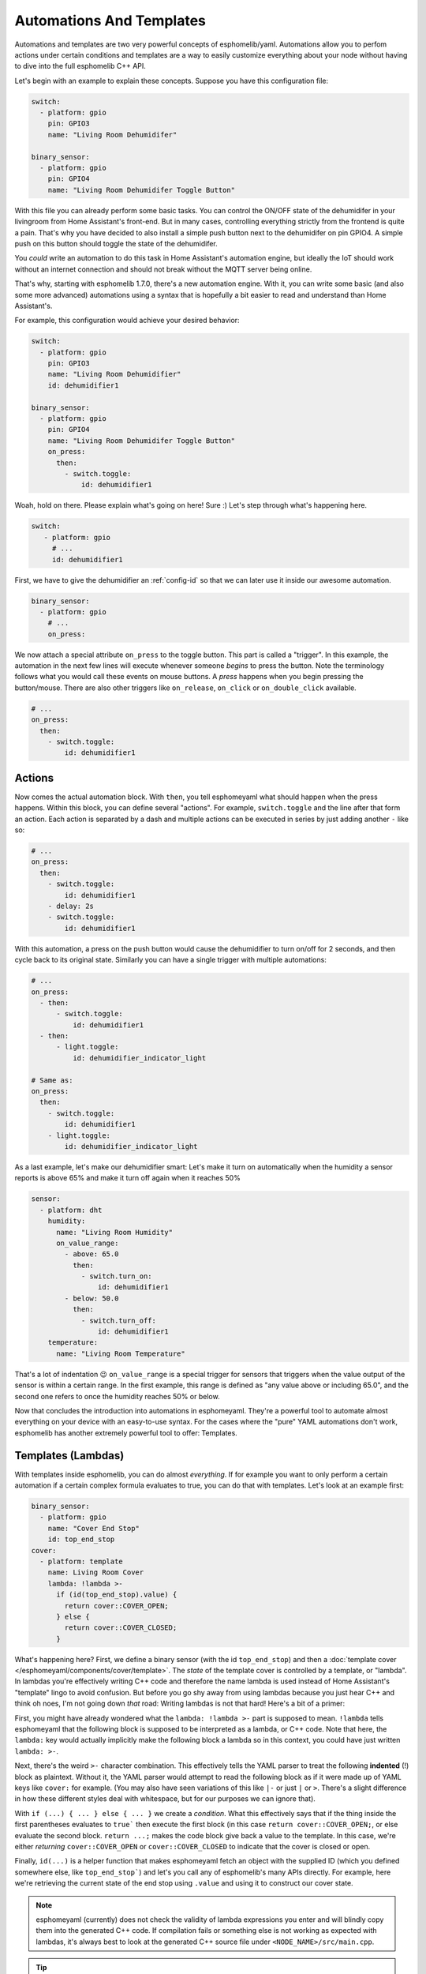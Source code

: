 .. _automation:

Automations And Templates
=========================

Automations and templates are two very powerful concepts of esphomelib/yaml. Automations
allow you to perfom actions under certain conditions and templates are a way to easily
customize everything about your node without having to dive into the full esphomelib C++
API.

Let's begin with an example to explain these concepts. Suppose you have this configuration file:

.. code:: yaml

    switch:
      - platform: gpio
        pin: GPIO3
        name: "Living Room Dehumidifer"

    binary_sensor:
      - platform: gpio
        pin: GPIO4
        name: "Living Room Dehumidifer Toggle Button"

With this file you can already perform some basic tasks. You can control the ON/OFF state
of the dehumidifer in your livingroom from Home Assistant's front-end. But in many cases,
controlling everything strictly from the frontend is quite a pain. That's why you have
decided to also install a simple push button next to the dehumidifer on pin GPIO4.
A simple push on this button should toggle the state of the dehumidifer.

You *could* write an automation to do this task in Home Assistant's automation engine, but
ideally the IoT should work without an internet connection and should not break without
the MQTT server being online.

That's why, starting with esphomelib 1.7.0, there's a new automation engine. With it, you
can write some basic (and also some more advanced) automations using a syntax that is
hopefully a bit easier to read and understand than Home Assistant's.

For example, this configuration would achieve your desired behavior:

.. code:: yaml

    switch:
      - platform: gpio
        pin: GPIO3
        name: "Living Room Dehumidifier"
        id: dehumidifier1

    binary_sensor:
      - platform: gpio
        pin: GPIO4
        name: "Living Room Dehumidifer Toggle Button"
        on_press:
          then:
            - switch.toggle:
                id: dehumidifier1



Woah, hold on there. Please explain what's going on here! Sure :) Let's step through what's happening here.

.. code:: yaml

    switch:
       - platform: gpio
         # ...
         id: dehumidifier1

First, we have to give the dehumidifier an :ref:`config-id` so that we can
later use it inside our awesome automation.

.. code:: yaml

    binary_sensor:
      - platform: gpio
        # ...
        on_press:

We now attach a special attribute ``on_press`` to the toggle button. This part is called a "trigger". In this example,
the automation in the next few lines will execute whenever someone *begins* to press the button. Note the terminology
follows what you would call these events on mouse buttons. A *press* happens when you begin pressing the button/mouse.
There are also other triggers like ``on_release``, ``on_click`` or ``on_double_click`` available.


.. code:: yaml

    # ...
    on_press:
      then:
        - switch.toggle:
            id: dehumidifier1

.. _config-action:

Actions
-------

Now comes the actual automation block. With ``then``, you tell esphomeyaml what should happen when the press happens.
Within this block, you can define several "actions". For example, ``switch.toggle`` and the line after that form an
action. Each action is separated by a dash and multiple actions can be executed in series by just adding another ``-``
like so:

.. code:: yaml

    # ...
    on_press:
      then:
        - switch.toggle:
            id: dehumidifier1
        - delay: 2s
        - switch.toggle:
            id: dehumidifier1

With this automation, a press on the push button would cause the dehumidifier to turn on/off for 2 seconds, and then
cycle back to its original state. Similarly you can have a single trigger with multiple automations:

.. code:: yaml

    # ...
    on_press:
      - then:
          - switch.toggle:
              id: dehumidifier1
      - then:
          - light.toggle:
              id: dehumidifier_indicator_light

    # Same as:
    on_press:
      then:
        - switch.toggle:
            id: dehumidifier1
        - light.toggle:
            id: dehumidifier_indicator_light


As a last example, let's make our dehumidifier smart: Let's make it turn on automatically when the humidity a sensor
reports is above 65% and make it turn off again when it reaches 50%

.. code:: yaml

    sensor:
      - platform: dht
        humidity:
          name: "Living Room Humidity"
          on_value_range:
            - above: 65.0
              then:
                - switch.turn_on:
                    id: dehumidifier1
            - below: 50.0
              then:
                - switch.turn_off:
                    id: dehumidifier1
        temperature:
          name: "Living Room Temperature"

That's a lot of indentation 😉 ``on_value_range`` is a special trigger for sensors that triggers when the value output
of the sensor is within a certain range. In the first example, this range is defined as "any value above or including
65.0", and the second one refers to once the humidity reaches 50% or below.

Now that concludes the introduction into automations in esphomeyaml. They're a powerful tool to automate almost
everything on your device with an easy-to-use syntax. For the cases where the "pure" YAML automations don't work,
esphomelib has another extremely powerful tool to offer: Templates.

.. _config-lambda:

Templates (Lambdas)
-------------------

With templates inside esphomelib, you can do almost *everything*. If for example you want to only perform a certain
automation if a certain complex formula evaluates to true, you can do that with templates. Let's look at an example
first:

.. code:: yaml

    binary_sensor:
      - platform: gpio
        name: "Cover End Stop"
        id: top_end_stop
    cover:
      - platform: template
        name: Living Room Cover
        lambda: !lambda >-
          if (id(top_end_stop).value) {
            return cover::COVER_OPEN;
          } else {
            return cover::COVER_CLOSED;
          }

What's happening here? First, we define a binary sensor (with the id ``top_end_stop``) and then a
:doc:`template cover </esphomeyaml/components/cover/template>`. The *state* of the template cover is
controlled by a template, or "lambda". In lambdas you're effectively writing C++ code and therefore the
name lambda is used instead of Home Assistant's "template" lingo to avoid confusion. But before you go
shy away from using lambdas because you just hear C++ and think oh noes, I'm not going down *that* road:
Writing lambdas is not that hard! Here's a bit of a primer:

First, you might have already wondered what the ``lambda: !lambda >-`` part is supposed to mean. ``!lambda``
tells esphomeyaml that the following block is supposed to be interpreted as a lambda, or C++ code. Note that
here, the ``lambda:`` key would actually implicitly make the following block a lambda so in this context,
you could have just written ``lambda: >-``.

Next, there's the weird ``>-`` character combination. This effectively tells the YAML parser to treat the following
**indented** (!) block as plaintext. Without it, the YAML parser would attempt to read the following block as if
it were made up of YAML keys like ``cover:`` for example. (You may also have seen variations of this like ``|-``
or just ``|`` or ``>``. There's a slight difference in how these different styles deal with whitespace, but for our
purposes we can ignore that).

With ``if (...) { ... } else { ... }`` we create a *condition*. What this effectively says that if the thing inside
the first parentheses evaluates to ``true``` then execute the first block (in this case ``return cover::COVER_OPEN;``,
or else evaluate the second block. ``return ...;`` makes the code block give back a value to the template. In this case,
we're either *returning* ``cover::COVER_OPEN`` or ``cover::COVER_CLOSED`` to indicate that the cover is closed or open.

Finally, ``id(...)`` is a helper function that makes esphomeyaml fetch an object with the supplied ID (which you defined
somewhere else, like ``top_end_stop```) and let's you call any of esphomelib's many APIs directly. For example, here
we're retrieving the current state of the end stop using ``.value`` and using it to construct our cover state.

.. note::

    esphomeyaml (currently) does not check the validity of lambda expressions you enter and will blindly copy
    them into the generated C++ code. If compilation fails or something else is not working as expected
    with lambdas, it's always best to look at the generated C++ source file under ``<NODE_NAME>/src/main.cpp``.

.. tip::

    An easy way to debug lambdas is to use esphomelib's logging engine:

    .. code:: yaml

        lambda: |-
          ESP_LOGE("main", "This is a red error message");
          ESP_LOGW("main", "This is a yellow warning message");
          ESP_LOGD("main", "This is a blue debug message");
          ESP_LOGV("main", "This is a gray verbose message"); // doesn't show up with the default log level.

          // Use printf-style syntax (http://www.cplusplus.com/reference/cstdio/printf/)
          ESP_LOGD("main", "The temperature inside is %.1f", id(outside_temperature_sensor).value);

.. tip::

    To store local variables inside lambdas that retain their value across executions, you can create ``static``
    variables like so. In this example the variable ``num_executions`` is incremented by one each time the
    lambda is executed and the current value is logged.

    .. code:: yaml

        lambda: |-
          static int num_executions = 0;
          ESP_LOGD("main", "I am at execution number %d", num_executions);
          num_executions += 1;

.. _config-templatable:

Bonus: Templating Actions
*************************

Another feature of esphomeyaml is that you can template almost every parameter for actions in automations. For example
if you have a light and want to set it to a pre-defined color when a button is pressed, you can do this:

.. code:: yaml

    on_press:
      then:
        - light.turn_on:
            id: some_light_id
            transition_length: 0.5s
            red: 0.8
            green: 1.0
            blue: !lambda >-
              # The sensor outputs values from 0 to 100. The blue
              # part of the light color will be determined by the sensor value.
              return id(some_sensor).value / 100.0;

Every parameter in actions that has the label "templatable" in the docs can be templated like above, using
all of the usual lambda syntax.

All Triggers
------------

- :ref:`mqtt.on_message <mqtt-on_message>`
- :ref:`sensor.on_value <sensor-on_value>`
- :ref:`sensor.on_value_range <sensor-on_value_range>`
- :ref:`sensor.on_raw_value <sensor-on_raw_value>`
- :ref:`binary_sensor.on_press <binary_sensor-on_press>`
- :ref:`binary_sensor.on_release <binary_sensor-on_release>`
- :ref:`binary_sensor.on_click <binary_sensor-on_click>`
- :ref:`binary_sensor.on_double_click <binary_sensor-on_double_click>`
- :ref:`esphomeyaml.on_boot <esphomeyaml-on_boot>`
- :ref:`esphomeyaml.on_shutdown <esphomeyaml-on_shutdown>`
- :ref:`esphomeyaml.on_loop <esphomeyaml-on_loop>`
- :ref:`pn532.on_tag <pn532-on_tag>`

All Actions
-----------

- :ref:`delay <delay_action>`
- :ref:`lambda <lambda_action>`
- :ref:`if <if_action>`
- :ref:`component.update <component-update_action>`
- :ref:`mqtt.publish <mqtt-publish_action>`
- :ref:`switch.toggle <switch-toggle_action>`
- :ref:`switch.turn_off <switch-turn_off_action>`
- :ref:`switch.turn_on <switch-turn_on_action>`
- :ref:`light.toggle <light-toggle_action>`
- :ref:`light.turn_off <light-turn_off_action>`
- :ref:`light.turn_on <light-turn_on_action>`
- :ref:`cover.open <cover-open_action>`
- :ref:`cover.close <cover-close_action>`
- :ref:`cover.stop <cover-stop_action>`
- :ref:`fan.toggle <fan-toggle_action>`
- :ref:`fan.turn_off <fan-turn_off_action>`
- :ref:`fan.turn_on <fan-turn_on_action>`
- :ref:`output.turn_off <output-turn_off_action>`
- :ref:`output.turn_on <output-turn_on_action>`
- :ref:`output.set_level <output-set_level_action>`
- :ref:`deep_sleep.enter <deep_sleep-enter_action>`
- :ref:`deep_sleep.prevent <deep_sleep-prevent_action>`

.. _delay_action:

``delay`` Action
----------------

This action delays the execution of the next action in the action list by a specified
time period.

.. code:: yaml

   on_...:
     then:
        - switch.turn_on:
            id: relay_1
        - delay: 2s
        - switch.turn_off:
            id: relay_1
        # Templated, waits for 1s (1000ms) only if a reed switch is active
        - delay: !lambda "if (id(reed_switch).value) return 1000; else return 0;"

.. note::

    This is a "smart" asynchronous delay - other code will still run in the background while
    the delay is happening.

.. _lambda_action:

``lambda`` Action
-----------------

This action executes an arbitrary piece of C++ code (see :ref:`Lambda <config-lambda>`).

.. code:: yaml

    on_...:
      then:
        - lambda: >-
            id(some_binary_sensor).publish_state(false);

.. _if_action:

``if`` Action
-------------

This action first evaluated a certain condition (``if:``) and then either
executes the ``then:`` branch or the ``else:`` branch depending on the output of the condition.

After the chosen branch (``then`` or ``else``) is done with execution, the next action is performed.

For example below you can see an automation that checks if a sensor value is below 30 and if so
turns on a light for 5 seconds. Otherwise, the light is turned off immediately.

.. code:: yaml

    on_...:
      then:
        - if:
            lambda: 'return id(some_sensor).value < 30;'
          then:
            - lambda: 'ESP_LOGD("main", "The sensor value is below 30!");
            - light.turn_on: my_light
            - delay: 5s
          else:
            - lambda: 'ESP_LOGD("main", "The sensor value is above 30!");
        - light.turn_off: my_light


Configuration options:

- **if** (**Required**): The condition to check which branch to take.
- **then** (*Optional*, :ref:`config-action`): The action to perform if the condition evaluates to true.
  Defaults to doing nothing.
- **else** (*Optional*, :ref:`config-action`): The action to perform if the condition evaluates to false.
  Defaults to doing nothing.


.. _component-update_action:

``component.update`` Action
---------------------------

Using this action you can manually call the ``update()`` method of a component.

Please note that this only works with some component types and others will result in a
compile error.

.. code:: yaml

    on_...:
      then:
        - component.update: my_component

        # The same as:
        - lambda: 'id(my_component).update();'

See Also
--------

- :doc:`configuration-types`
- :doc:`faq`
- `Edit this page on GitHub <https://github.com/OttoWinter/esphomedocs/blob/current/esphomeyaml/guides/automations.rst>`__

.. disqus::
